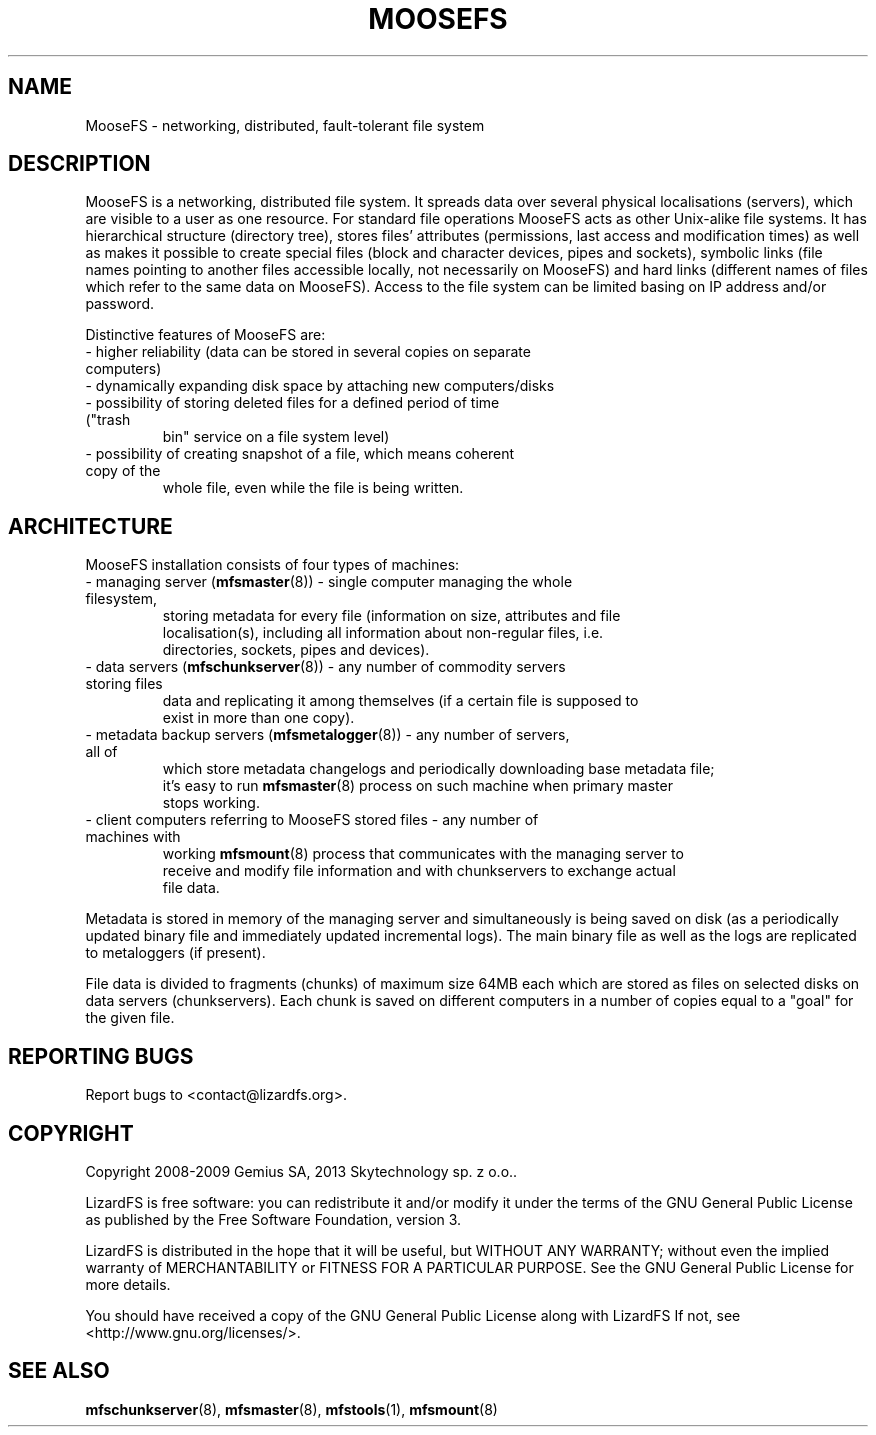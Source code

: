 .TH MOOSEFS "7" "November 2009" "MooseFS 1.6.9"
.SH NAME
MooseFS \- networking, distributed, fault-tolerant file system
.SH DESCRIPTION
.PP
MooseFS is a networking, distributed file system. It spreads data over several
physical localisations (servers), which are visible to a user as one resource.
For standard file operations MooseFS acts as other Unix-alike file systems. It has
hierarchical structure (directory tree), stores files' attributes (permissions,
last access and modification times) as well as makes it possible to create
special files (block and character devices, pipes and sockets), symbolic links
(file names pointing to another files accessible locally, not necessarily on
MooseFS) and hard links (different names of files which refer to the same data on
MooseFS). Access to the file system can be limited basing on IP address and/or
password.
.PP
Distinctive features of MooseFS are:
.TP
 - higher reliability (data can be stored in several copies on separate computers)
.TP
 - dynamically expanding disk space by attaching new computers/disks
.TP
 - possibility of storing deleted files for a defined period of time ("trash
   bin" service on a file system level)
.TP
 - possibility of creating snapshot of a file, which means coherent copy of the
   whole file, even while the file is being written.
.SH ARCHITECTURE
.PP
MooseFS installation consists of four types of machines:
.TP
 - managing server (\fBmfsmaster\fR(8)) - single computer managing the whole filesystem,
   storing metadata for every file (information on size, attributes and file
   localisation(s), including all information about non-regular files, i.e.
   directories, sockets, pipes and devices).
.TP
 - data servers (\fBmfschunkserver\fR(8)) - any number of commodity servers storing files
   data and replicating it among themselves (if a certain file is supposed to
   exist in more than one copy).
.TP
 - metadata backup servers (\fBmfsmetalogger\fR(8)) - any number of servers, all of
   which store metadata changelogs and periodically downloading base metadata file;
   it's easy to run \fBmfsmaster\fR(8) process on such machine when primary master
   stops working.
.TP
 - client computers referring to MooseFS stored files - any number of machines with
   working \fBmfsmount\fR(8) process that communicates with the managing server to
   receive and modify file information and with chunkservers to exchange actual
   file data.
.PP
Metadata is stored in memory of the managing server and simultaneously is being
saved on disk (as a periodically updated binary file and immediately updated
incremental logs). The main binary file as well as the logs are replicated to
metaloggers (if present).
.PP
File data is divided to fragments (chunks) of maximum size 64MB each which are
stored as files on selected disks on data servers (chunkservers). Each chunk is
saved on different computers in a number of copies equal to a "goal" for the
given file.
.SH "REPORTING BUGS"
Report bugs to <contact@lizardfs.org>.
.SH COPYRIGHT
Copyright 2008-2009 Gemius SA, 2013 Skytechnology sp. z o.o..

LizardFS is free software: you can redistribute it and/or modify
it under the terms of the GNU General Public License as published by
the Free Software Foundation, version 3.

LizardFS is distributed in the hope that it will be useful,
but WITHOUT ANY WARRANTY; without even the implied warranty of
MERCHANTABILITY or FITNESS FOR A PARTICULAR PURPOSE.  See the
GNU General Public License for more details.

You should have received a copy of the GNU General Public License
along with LizardFS  If not, see <http://www.gnu.org/licenses/>.
.SH "SEE ALSO"
.BR mfschunkserver (8),
.BR mfsmaster (8),
.BR mfstools (1),
.BR mfsmount (8)
